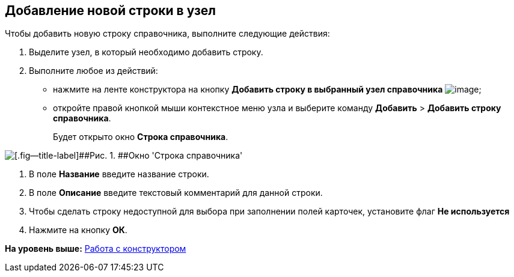 [[ariaid-title1]]
== Добавление новой строки в узел

Чтобы добавить новую строку справочника, выполните следующие действия:

. [.ph .cmd]#Выделите узел, в который необходимо добавить строку.#
. [.ph .cmd]#Выполните любое из действий:#
* нажмите на ленте конструктора на кнопку *Добавить строку в выбранный узел справочника* image:images/Buttons/dir_Add_line.png[image];
* откройте правой кнопкой мыши контекстное меню узла и выберите команду [.ph .menucascade]#[.ph .uicontrol]*Добавить* > [.ph .uicontrol]*Добавить строку справочника*#.
+
Будет открыто окно [.keyword .wintitle]*Строка справочника*.

image::images/dir_Line.png[[.fig--title-label]##Рис. 1. ##Окно 'Строка справочника']
. [.ph .cmd]#В поле [.keyword]*Название* введите название строки.#
. [.ph .cmd]#В поле [.keyword]*Описание* введите текстовый комментарий для данной строки.#
. [.ph .cmd]#Чтобы сделать строку недоступной для выбора при заполнении полей карточек, установите флаг *Не используется*#
. [.ph .cmd]#Нажмите на кнопку *ОК*.#

*На уровень выше:* xref:../pages/dir_Work.adoc[Работа с конструктором]
